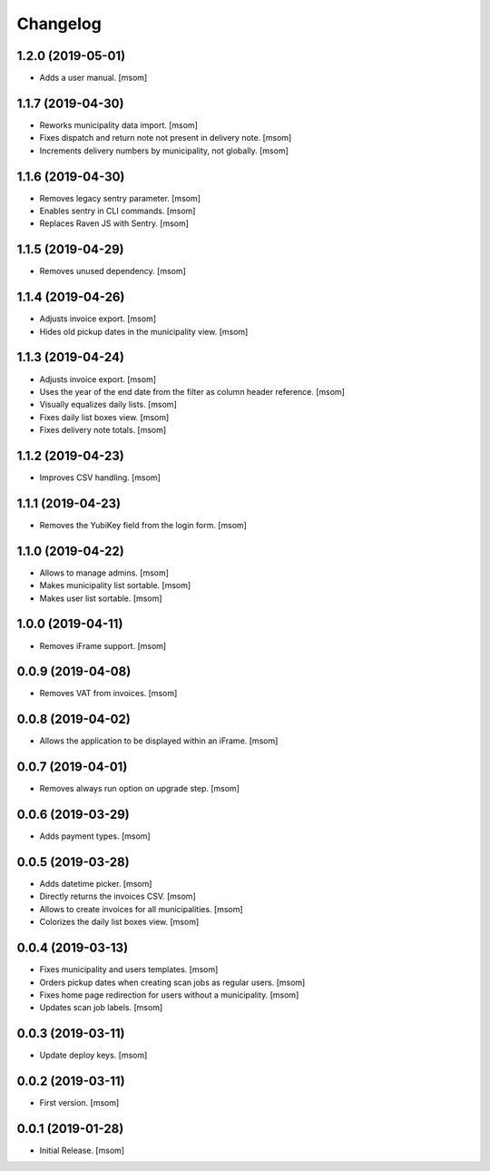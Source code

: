 Changelog
---------
1.2.0 (2019-05-01)
~~~~~~~~~~~~~~~~~~~

- Adds a user manual.
  [msom]

1.1.7 (2019-04-30)
~~~~~~~~~~~~~~~~~~~

- Reworks municipality data import.
  [msom]

- Fixes dispatch and return note not present in delivery note.
  [msom]

- Increments delivery numbers by municipality, not globally.
  [msom]

1.1.6 (2019-04-30)
~~~~~~~~~~~~~~~~~~~

- Removes legacy sentry parameter.
  [msom]

- Enables sentry in CLI commands.
  [msom]

- Replaces Raven JS with Sentry.
  [msom]

1.1.5 (2019-04-29)
~~~~~~~~~~~~~~~~~~~

- Removes unused dependency.
  [msom]

1.1.4 (2019-04-26)
~~~~~~~~~~~~~~~~~~~

- Adjusts invoice export.
  [msom]

- Hides old pickup dates in the municipality view.
  [msom]

1.1.3 (2019-04-24)
~~~~~~~~~~~~~~~~~~~

- Adjusts invoice export.
  [msom]

- Uses the year of the end date from the filter as column header reference.
  [msom]

- Visually equalizes daily lists.
  [msom]

- Fixes daily list boxes view.
  [msom]

- Fixes delivery note totals.
  [msom]

1.1.2 (2019-04-23)
~~~~~~~~~~~~~~~~~~~

- Improves CSV handling.
  [msom]

1.1.1 (2019-04-23)
~~~~~~~~~~~~~~~~~~~

- Removes the YubiKey field from the login form.
  [msom]

1.1.0 (2019-04-22)
~~~~~~~~~~~~~~~~~~~

- Allows to manage admins.
  [msom]

- Makes municipality list sortable.
  [msom]

- Makes user list sortable.
  [msom]

1.0.0 (2019-04-11)
~~~~~~~~~~~~~~~~~~~

- Removes iFrame support.
  [msom]

0.0.9 (2019-04-08)
~~~~~~~~~~~~~~~~~~~

- Removes VAT from invoices.
  [msom]

0.0.8 (2019-04-02)
~~~~~~~~~~~~~~~~~~~

- Allows the application to be displayed within an iFrame.
  [msom]

0.0.7 (2019-04-01)
~~~~~~~~~~~~~~~~~~~

- Removes always run option on upgrade step.
  [msom]

0.0.6 (2019-03-29)
~~~~~~~~~~~~~~~~~~~

- Adds payment types.
  [msom]

0.0.5 (2019-03-28)
~~~~~~~~~~~~~~~~~~~

- Adds datetime picker.
  [msom]

- Directly returns the invoices CSV.
  [msom]

- Allows to create invoices for all municipalities.
  [msom]

- Colorizes the daily list boxes view.
  [msom]

0.0.4 (2019-03-13)
~~~~~~~~~~~~~~~~~~~

- Fixes municipality and users templates.
  [msom]

- Orders pickup dates when creating scan jobs as regular users.
  [msom]

- Fixes home page redirection for users without a municipality.
  [msom]

- Updates scan job labels.
  [msom]

0.0.3 (2019-03-11)
~~~~~~~~~~~~~~~~~~~

- Update deploy keys.
  [msom]

0.0.2 (2019-03-11)
~~~~~~~~~~~~~~~~~~~

- First version.
  [msom]

0.0.1 (2019-01-28)
~~~~~~~~~~~~~~~~~~~

- Initial Release.
  [msom]
